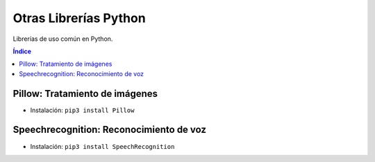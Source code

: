 Otras Librerías Python
======================

.. image:: /logos/logo-pillow.png
    :scale: 100%
    :alt: Logo Pillow 
    :align: center

.. |date| date::
.. |time| date:: %H:%M


Librerías de uso común en Python.

.. contents:: Índice

Pillow: Tratamiento de imágenes
###############################
  
* Instalación: ``pip3 install Pillow``

.. code-block:: python
    :linenos:

    # pip3 install pillow y pip3 install requests

    import requests
    from io import BytesIO
    from PIL import Image

    # buscamos una imagen en internet:
    r = requests.get('https://i.pinimg.com/originals/0a/a9/2d/0aa92d0ca0473e1a8717a4cda29225cb.jpg')

    print('status code: {}'.format(r.status_code))

    # con bytesIO y pillow abrimos de r.content la imagen:
    imagen = Image.open(BytesIO(r.content))

    # imprimimos las propiedades de la imagen:
    print(imagen.size, imagen.format, imagen.mode)

    # establecemos una ruta para guardar la imagen:
    path = './imagen.' + imagen.format

    try:
        # guardamos la imagen en nuestro ordenador:
        imagen.save(path, imagen.format)
        print('Se ha guardado la imagen')
    except IOError:
        print('No se pudo guardar la imagen')

Speechrecognition: Reconocimiento de voz
########################################

* Instalación: ``pip3 install SpeechRecognition``

.. code-block:: python
    :linenos:

    # Importamos la librería speech:
    import speech_recognition as sr 

    # creamos el objeto reconocedor de voz:
    r = sr.Recognizer()

    # Ahora abrimos el micrófono:
    with sr.Microphone() as source:
        print('Di algo: ')
        # guardamos en audio lo que suene por microfono.
        audio = r.listen(source)

        try:
            # establecemos el idioma y convertimos el audio en texto:
            texto = r.recognize_google(audio, language='es-ES')
            print('Lo que has dicho: {}'.format(texto))
        except:
            print('Lo siento, pero no te he entendido')

   